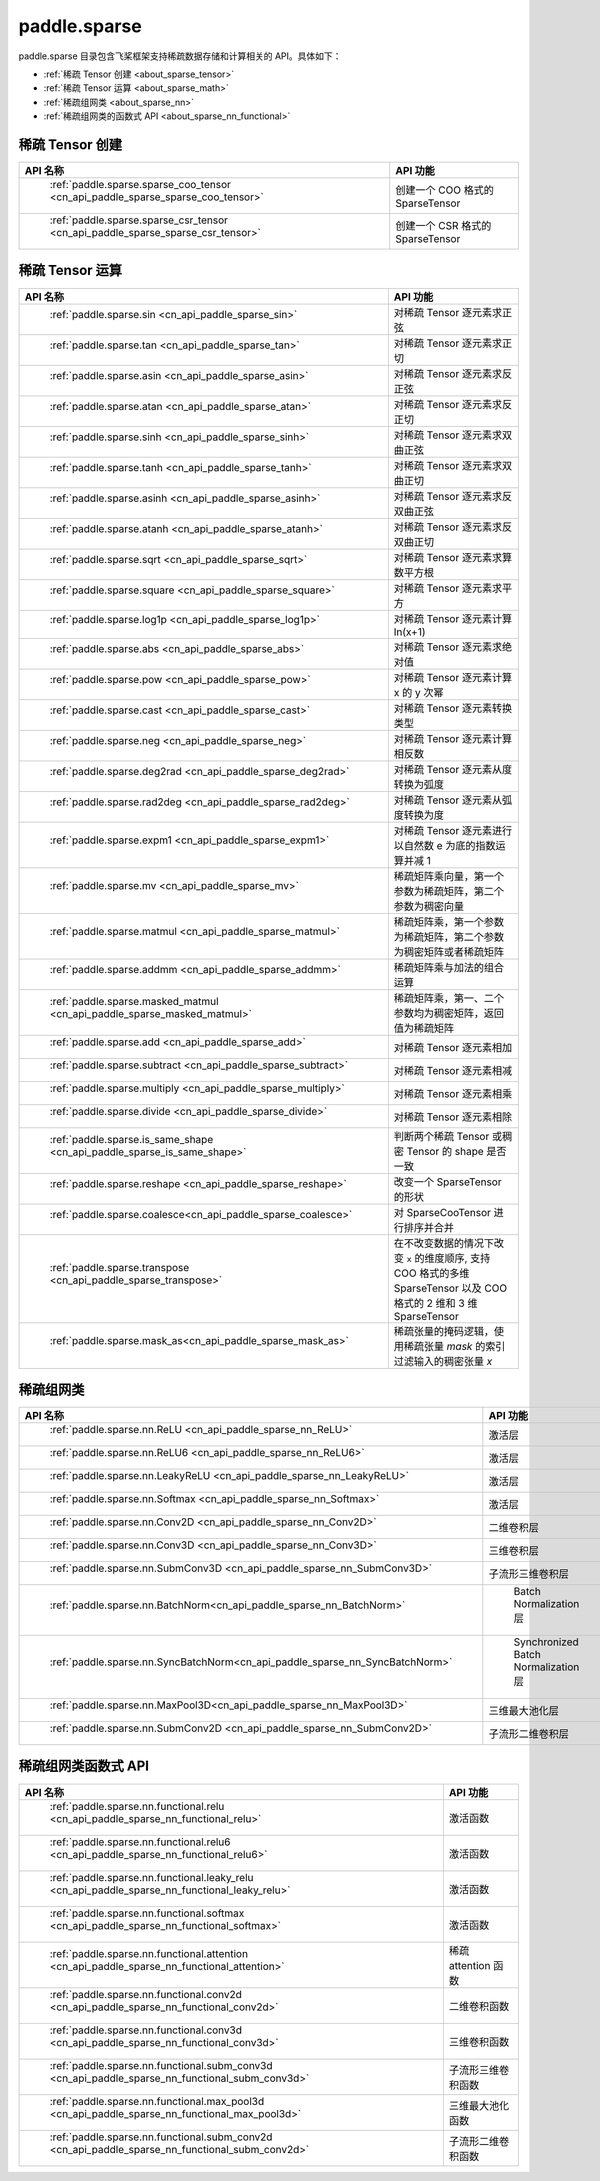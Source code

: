 .. _cn_overview_paddle_sparse:

paddle.sparse
---------------------

paddle.sparse 目录包含飞桨框架支持稀疏数据存储和计算相关的 API。具体如下：

-  :ref:`稀疏 Tensor 创建 <about_sparse_tensor>`
-  :ref:`稀疏 Tensor 运算 <about_sparse_math>`
-  :ref:`稀疏组网类 <about_sparse_nn>`
-  :ref:`稀疏组网类的函数式 API <about_sparse_nn_functional>`

.. _about_sparse_tensor:

稀疏 Tensor 创建
::::::::::::::::::::

.. csv-table::
    :header: "API 名称", "API 功能"

    " :ref:`paddle.sparse.sparse_coo_tensor <cn_api_paddle_sparse_sparse_coo_tensor>` ", "创建一个 COO 格式的 SparseTensor"
    " :ref:`paddle.sparse.sparse_csr_tensor <cn_api_paddle_sparse_sparse_csr_tensor>` ", "创建一个 CSR 格式的 SparseTensor"

.. _about_sparse_math:

稀疏 Tensor 运算
::::::::::::::::::::

.. csv-table::
    :header: "API 名称", "API 功能"

    " :ref:`paddle.sparse.sin <cn_api_paddle_sparse_sin>` ", "对稀疏 Tensor 逐元素求正弦"
    " :ref:`paddle.sparse.tan <cn_api_paddle_sparse_tan>` ", "对稀疏 Tensor 逐元素求正切"
    " :ref:`paddle.sparse.asin <cn_api_paddle_sparse_asin>` ", "对稀疏 Tensor 逐元素求反正弦"
    " :ref:`paddle.sparse.atan <cn_api_paddle_sparse_atan>` ", "对稀疏 Tensor 逐元素求反正切"
    " :ref:`paddle.sparse.sinh <cn_api_paddle_sparse_sinh>` ", "对稀疏 Tensor 逐元素求双曲正弦"
    " :ref:`paddle.sparse.tanh <cn_api_paddle_sparse_tanh>` ", "对稀疏 Tensor 逐元素求双曲正切"
    " :ref:`paddle.sparse.asinh <cn_api_paddle_sparse_asinh>` ", "对稀疏 Tensor 逐元素求反双曲正弦"
    " :ref:`paddle.sparse.atanh <cn_api_paddle_sparse_atanh>` ", "对稀疏 Tensor 逐元素求反双曲正切"
    " :ref:`paddle.sparse.sqrt <cn_api_paddle_sparse_sqrt>` ", "对稀疏 Tensor 逐元素求算数平方根"
    " :ref:`paddle.sparse.square <cn_api_paddle_sparse_square>` ", "对稀疏 Tensor 逐元素求平方"
    " :ref:`paddle.sparse.log1p <cn_api_paddle_sparse_log1p>` ", "对稀疏 Tensor 逐元素计算 ln(x+1)"
    " :ref:`paddle.sparse.abs <cn_api_paddle_sparse_abs>` ", "对稀疏 Tensor 逐元素求绝对值"
    " :ref:`paddle.sparse.pow <cn_api_paddle_sparse_pow>` ", "对稀疏 Tensor 逐元素计算 x 的 y 次幂"
    " :ref:`paddle.sparse.cast <cn_api_paddle_sparse_cast>` ", "对稀疏 Tensor 逐元素转换类型"
    " :ref:`paddle.sparse.neg <cn_api_paddle_sparse_neg>` ", "对稀疏 Tensor 逐元素计算相反数"
    " :ref:`paddle.sparse.deg2rad <cn_api_paddle_sparse_deg2rad>` ", "对稀疏 Tensor 逐元素从度转换为弧度"
    " :ref:`paddle.sparse.rad2deg <cn_api_paddle_sparse_rad2deg>` ", "对稀疏 Tensor 逐元素从弧度转换为度"
    " :ref:`paddle.sparse.expm1 <cn_api_paddle_sparse_expm1>` ", "对稀疏 Tensor 逐元素进行以自然数 e 为底的指数运算并减 1"
    " :ref:`paddle.sparse.mv <cn_api_paddle_sparse_mv>` ", "稀疏矩阵乘向量，第一个参数为稀疏矩阵，第二个参数为稠密向量"
    " :ref:`paddle.sparse.matmul <cn_api_paddle_sparse_matmul>` ", "稀疏矩阵乘，第一个参数为稀疏矩阵，第二个参数为稠密矩阵或者稀疏矩阵"
    " :ref:`paddle.sparse.addmm <cn_api_paddle_sparse_addmm>` ", "稀疏矩阵乘与加法的组合运算"
    " :ref:`paddle.sparse.masked_matmul <cn_api_paddle_sparse_masked_matmul>` ", "稀疏矩阵乘，第一、二个参数均为稠密矩阵，返回值为稀疏矩阵"
    " :ref:`paddle.sparse.add <cn_api_paddle_sparse_add>` ", "对稀疏 Tensor 逐元素相加"
    " :ref:`paddle.sparse.subtract <cn_api_paddle_sparse_subtract>` ", "对稀疏 Tensor 逐元素相减"
    " :ref:`paddle.sparse.multiply <cn_api_paddle_sparse_multiply>` ", "对稀疏 Tensor 逐元素相乘"
    " :ref:`paddle.sparse.divide <cn_api_paddle_sparse_divide>` ", "对稀疏 Tensor 逐元素相除"
    " :ref:`paddle.sparse.is_same_shape <cn_api_paddle_sparse_is_same_shape>` ", "判断两个稀疏 Tensor 或稠密 Tensor 的 shape 是否一致"
    " :ref:`paddle.sparse.reshape <cn_api_paddle_sparse_reshape>` ", "改变一个 SparseTensor 的形状"
    " :ref:`paddle.sparse.coalesce<cn_api_paddle_sparse_coalesce>` ", "对 SparseCooTensor 进行排序并合并"
    " :ref:`paddle.sparse.transpose <cn_api_paddle_sparse_transpose>` ", "在不改变数据的情况下改变 ``x`` 的维度顺序, 支持 COO 格式的多维 SparseTensor 以及 COO 格式的 2 维和 3 维 SparseTensor"
    " :ref:`paddle.sparse.mask_as<cn_api_paddle_sparse_mask_as>` ", "稀疏张量的掩码逻辑，使用稀疏张量 `mask` 的索引过滤输入的稠密张量 `x`"

.. _about_sparse_nn:

稀疏组网类
::::::::::::::::::::

.. csv-table::
    :header: "API 名称", "API 功能"

    " :ref:`paddle.sparse.nn.ReLU <cn_api_paddle_sparse_nn_ReLU>` ", "激活层"
    " :ref:`paddle.sparse.nn.ReLU6 <cn_api_paddle_sparse_nn_ReLU6>` ", "激活层"
    " :ref:`paddle.sparse.nn.LeakyReLU <cn_api_paddle_sparse_nn_LeakyReLU>` ", "激活层"
    " :ref:`paddle.sparse.nn.Softmax <cn_api_paddle_sparse_nn_Softmax>` ", "激活层"
    " :ref:`paddle.sparse.nn.Conv2D <cn_api_paddle_sparse_nn_Conv2D>` ", "二维卷积层"
    " :ref:`paddle.sparse.nn.Conv3D <cn_api_paddle_sparse_nn_Conv3D>` ", "三维卷积层"
    " :ref:`paddle.sparse.nn.SubmConv3D <cn_api_paddle_sparse_nn_SubmConv3D>` ", "子流形三维卷积层"
    " :ref:`paddle.sparse.nn.BatchNorm<cn_api_paddle_sparse_nn_BatchNorm>` ", " Batch Normalization 层"
    " :ref:`paddle.sparse.nn.SyncBatchNorm<cn_api_paddle_sparse_nn_SyncBatchNorm>` ", " Synchronized Batch Normalization 层"
    " :ref:`paddle.sparse.nn.MaxPool3D<cn_api_paddle_sparse_nn_MaxPool3D>` ", "三维最大池化层"
    " :ref:`paddle.sparse.nn.SubmConv2D <cn_api_paddle_sparse_nn_SubmConv2D>` ", "子流形二维卷积层"

.. _about_sparse_nn_functional:

稀疏组网类函数式 API
::::::::::::::::::::

.. csv-table::
    :header: "API 名称", "API 功能"

    " :ref:`paddle.sparse.nn.functional.relu <cn_api_paddle_sparse_nn_functional_relu>` ", "激活函数"
    " :ref:`paddle.sparse.nn.functional.relu6 <cn_api_paddle_sparse_nn_functional_relu6>` ", "激活函数"
    " :ref:`paddle.sparse.nn.functional.leaky_relu <cn_api_paddle_sparse_nn_functional_leaky_relu>` ", "激活函数"
    " :ref:`paddle.sparse.nn.functional.softmax <cn_api_paddle_sparse_nn_functional_softmax>` ", "激活函数"
    " :ref:`paddle.sparse.nn.functional.attention <cn_api_paddle_sparse_nn_functional_attention>` ", "稀疏 attention 函数"
    " :ref:`paddle.sparse.nn.functional.conv2d <cn_api_paddle_sparse_nn_functional_conv2d>` ", "二维卷积函数"
    " :ref:`paddle.sparse.nn.functional.conv3d <cn_api_paddle_sparse_nn_functional_conv3d>` ", "三维卷积函数"
    " :ref:`paddle.sparse.nn.functional.subm_conv3d <cn_api_paddle_sparse_nn_functional_subm_conv3d>` ", "子流形三维卷积函数"
    " :ref:`paddle.sparse.nn.functional.max_pool3d <cn_api_paddle_sparse_nn_functional_max_pool3d>` ", "三维最大池化函数"
    " :ref:`paddle.sparse.nn.functional.subm_conv2d <cn_api_paddle_sparse_nn_functional_subm_conv2d>` ", "子流形二维卷积函数"
